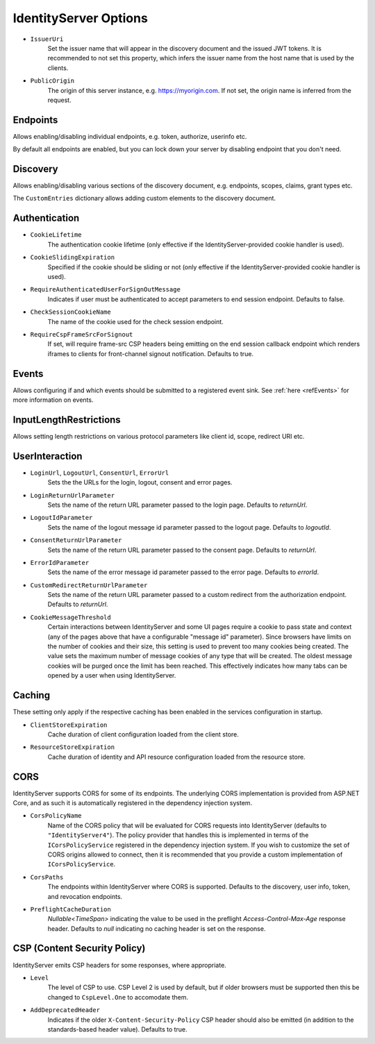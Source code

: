 .. _refOptions:
IdentityServer Options
======================

* ``IssuerUri``
    Set the issuer name that will appear in the discovery document and the issued JWT tokens.
    It is recommended to not set this property, which infers the issuer name from the host name that is used by the clients.

* ``PublicOrigin``
    The origin of this server instance, e.g. https://myorigin.com. If not set, the origin name is inferred from the request.

Endpoints
^^^^^^^^^
Allows enabling/disabling individual endpoints, e.g. token, authorize, userinfo etc.

By default all endpoints are enabled, but you can lock down your server by disabling endpoint that you don't need.

Discovery
^^^^^^^^^
Allows enabling/disabling various sections of the discovery document, e.g. endpoints, scopes, claims, grant types etc.

The ``CustomEntries`` dictionary allows adding custom elements to the discovery document.

Authentication
^^^^^^^^^^^^^^
* ``CookieLifetime``
    The authentication cookie lifetime (only effective if the IdentityServer-provided cookie handler is used).

* ``CookieSlidingExpiration``
    Specified if the cookie should be sliding or not (only effective if the IdentityServer-provided cookie handler is used).

* ``RequireAuthenticatedUserForSignOutMessage``
    Indicates if user must be authenticated to accept parameters to end session endpoint. Defaults to false.

* ``CheckSessionCookieName``
    The name of the cookie used for the check session endpoint.

* ``RequireCspFrameSrcForSignout``
    If set, will require frame-src CSP headers being emitting on the end session callback endpoint which renders iframes to clients for front-channel signout notification. Defaults to true.

Events
^^^^^^
Allows configuring if and which events should be submitted to a registered event sink. See :ref:`here <refEvents>` for more information on events.

InputLengthRestrictions
^^^^^^^^^^^^^^^^^^^^^^^
Allows setting length restrictions on various protocol parameters like client id, scope, redirect URI etc.

UserInteraction
^^^^^^^^^^^^^^^

* ``LoginUrl``, ``LogoutUrl``, ``ConsentUrl``, ``ErrorUrl``
    Sets the the URLs for the login, logout, consent and error pages.
* ``LoginReturnUrlParameter``
    Sets the name of the return URL parameter passed to the login page. Defaults to *returnUrl*.
* ``LogoutIdParameter``
    Sets the name of the logout message id parameter passed to the logout page. Defaults to *logoutId*.
* ``ConsentReturnUrlParameter``
    Sets the name of the return URL parameter passed to the consent page. Defaults to *returnUrl*.
* ``ErrorIdParameter``
    Sets the name of the error message id parameter passed to the error page. Defaults to *errorId*.
* ``CustomRedirectReturnUrlParameter``
    Sets the name of the return URL parameter passed to a custom redirect from the authorization endpoint. Defaults to *returnUrl*.
* ``CookieMessageThreshold``
    Certain interactions between IdentityServer and some UI pages require a cookie to pass state and context (any of the pages above that have a configurable "message id" parameter).
    Since browsers have limits on the number of cookies and their size, this setting is used to prevent too many cookies being created. 
    The value sets the maximum number of message cookies of any type that will be created.
    The oldest message cookies will be purged once the limit has been reached.
    This effectively indicates how many tabs can be opened by a user when using IdentityServer.

Caching
^^^^^^^
These setting only apply if the respective caching has been enabled in the services configuration in startup.

* ``ClientStoreExpiration``
    Cache duration of client configuration loaded from the client store.

* ``ResourceStoreExpiration``
    Cache duration of identity and API resource configuration loaded from the resource store.

CORS
^^^^
IdentityServer supports CORS for some of its endpoints.
The underlying CORS implementation is provided from ASP.NET Core, and as such it is automatically registered in the dependency injection system.

* ``CorsPolicyName``
    Name of the CORS policy that will be evaluated for CORS requests into IdentityServer (defaults to ``"IdentityServer4"``).
    The policy provider that handles this is implemented in terms of the ``ICorsPolicyService`` registered in the dependency injection system.
    If you wish to customize the set of CORS origins allowed to connect, then it is recommended that you provide a custom implementation of ``ICorsPolicyService``.

* ``CorsPaths``
    The endpoints within IdentityServer where CORS is supported. 
    Defaults to the discovery, user info, token, and revocation endpoints.

* ``PreflightCacheDuration``
    `Nullable<TimeSpan>` indicating the value to be used in the preflight `Access-Control-Max-Age` response header.
    Defaults to `null` indicating no caching header is set on the response.

CSP (Content Security Policy)
^^^^^^^^^^^^^^^^^^^^^^^^^^^^^
IdentityServer emits CSP headers for some responses, where appropriate.

* ``Level``
    The level of CSP to use. CSP Level 2 is used by default, but if older browsers must be supported then this be changed to ``CspLevel.One`` to accomodate them.

* ``AddDeprecatedHeader``
    Indicates if the older ``X-Content-Security-Policy`` CSP header should also be emitted (in addition to the standards-based header value). Defaults to true.
